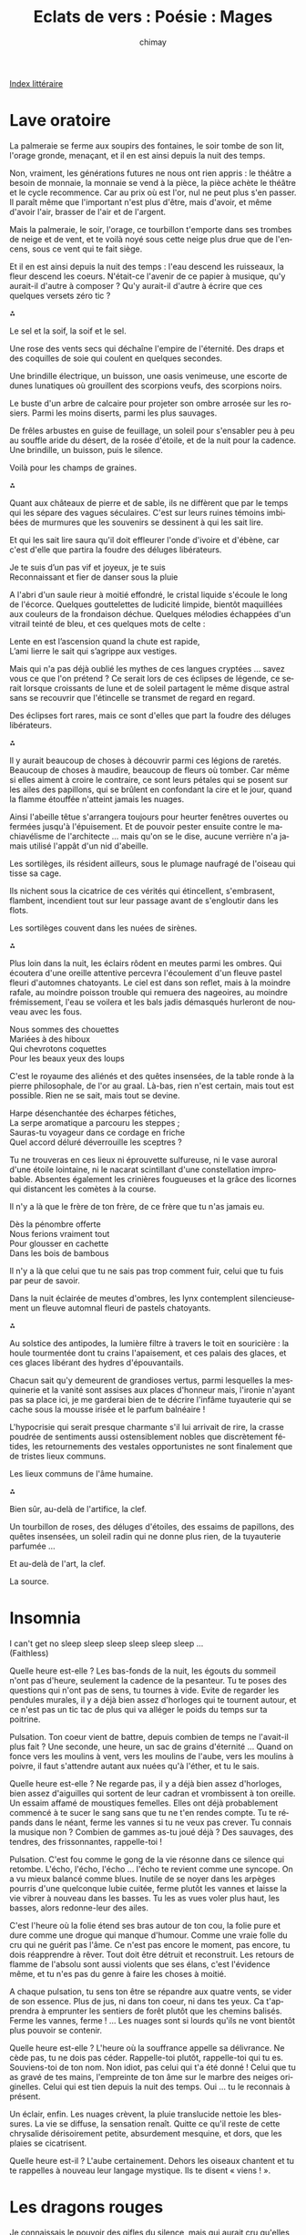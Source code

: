 
#+STARTUP: showall

#+TITLE: Eclats de vers : Poésie : Mages
#+AUTHOR: chimay
#+EMAIL: or du val chez gé courriel commercial
#+LANGUAGE: fr
#+LINK_HOME: file:../index.html
#+LINK_UP: file:index.html
#+HTML_HEAD: <link rel="stylesheet" type="text/css" href="../style/defaut.css" />

#+OPTIONS: H:6
#+OPTIONS: toc:nil

#+TAGS: noexport(n)

[[file:index.org][Index littéraire]]

#+../include: "../../include/navigan-1.org"

#+TOC: headlines 1

* Lave oratoire

La palmeraie se ferme aux soupirs des fontaines, le soir tombe de son
lit, l'orage gronde, menaçant, et il en est ainsi depuis la nuit des
temps.

Non, vraiment, les générations futures ne nous ont rien appris : le
théâtre a besoin de monnaie, la monnaie se vend à la pièce, la pièce
achète le théâtre et le cycle recommence. Car au prix où est l'or, nul
ne peut plus s'en passer. Il paraît même que l'important n'est plus
d'être, mais d'avoir, et même d'avoir l'air, brasser de l'air et de
l'argent.

Mais la palmeraie, le soir, l'orage, ce tourbillon t'emporte dans ses
trombes de neige et de vent, et te voilà noyé sous cette neige plus drue
que de l'encens, sous ce vent qui te fait siège.

Et il en est ainsi depuis la nuit des temps : l'eau descend les
ruisseaux, la fleur descend les coeurs. N'était-ce l'avenir de ce papier
à musique, qu'y aurait-il d'autre à composer ? Qu'y aurait-il d'autre à
écrire que ces quelques versets zéro tic ?

⁂

Le sel et la soif, la soif et le sel.

Une rose des vents secs qui déchaîne l'empire de l'éternité. Des draps
et des coquilles de soie qui coulent en quelques secondes.

Une brindille électrique, un buisson, une oasis venimeuse, une escorte
de dunes lunatiques où grouillent des scorpions veufs, des scorpions
noirs.

Le buste d'un arbre de calcaire pour projeter son ombre arrosée sur les
rosiers. Parmi les moins diserts, parmi les plus sauvages.

De frêles arbustes en guise de feuillage, un soleil pour s'ensabler peu
à peu au souffle aride du désert, de la rosée d'étoile, et de la nuit
pour la cadence. Une brindille, un buisson, puis le silence.

Voilà pour les champs de graines.

⁂

Quant aux châteaux de pierre et de sable, ils ne diffèrent que par le
temps qui les sépare des vagues séculaires. C'est sur leurs ruines
témoins imbibées de murmures que les souvenirs se dessinent à qui les
sait lire.

Et qui les sait lire saura qu'il doit effleurer l'onde d'ivoire et
d'ébène, car c'est d'elle que partira la foudre des déluges libérateurs.

#+BEGIN_CENTER
#+BEGIN_VERSE
    Je te suis d’un pas vif et joyeux, je te suis
    Reconnaissant et fier de danser sous la pluie
#+END_VERSE
#+END_CENTER

A l'abri d'un saule rieur à moitié effondré, le cristal liquide s'écoule
le long de l'écorce. Quelques gouttelettes de ludicité limpide, bientôt
maquillées aux couleurs de la frondaison déchue. Quelques mélodies
échappées d'un vitrail teinté de bleu, et ces quelques mots de celte :

#+BEGIN_CENTER
#+BEGIN_VERSE
    Lente en est l’ascension quand la chute est rapide,
    L’ami lierre le sait qui s’agrippe aux vestiges.
#+END_VERSE
#+END_CENTER

Mais qui n'a pas déjà oublié les mythes de ces langues cryptées ...
savez vous ce que l'on prétend ? Ce serait lors de ces éclipses de
légende, ce serait lorsque croissants de lune et de soleil partagent le
même disque astral sans se recouvrir que l'étincelle se transmet de
regard en regard.

Des éclipses fort rares, mais ce sont d'elles que part la foudre des
déluges libérateurs.

⁂

Il y aurait beaucoup de choses à découvrir parmi ces légions de raretés.
Beaucoup de choses à maudire, beaucoup de fleurs où tomber. Car même si
elles aiment à croire le contraire, ce sont leurs pétales qui se posent
sur les ailes des papillons, qui se brûlent en confondant la cire et le
jour, quand la flamme étouffée n'atteint jamais les nuages.

Ainsi l'abeille têtue s'arrangera toujours pour heurter fenêtres
ouvertes ou fermées jusqu'à l'épuisement. Et de pouvoir pester ensuite
contre le machiavélisme de l'architecte ... mais qu'on se le dise,
aucune verrière n'a jamais utilisé l'appât d'un nid d'abeille.

Les sortilèges, ils résident ailleurs, sous le plumage naufragé de
l'oiseau qui tisse sa cage.

Ils nichent sous la cicatrice de ces vérités qui étincellent,
s'embrasent, flambent, incendient tout sur leur passage avant de
s'engloutir dans les flots.

Les sortilèges couvent dans les nuées de sirènes.

⁂

Plus loin dans la nuit, les éclairs rôdent en meutes parmi les ombres.
Qui écoutera d'une oreille attentive percevra l'écoulement d'un fleuve
pastel fleuri d'automnes chatoyants. Le ciel est dans son reflet, mais à
la moindre rafale, au moindre poisson trouble qui remuera des nageoires,
au moindre frémissement, l'eau se voilera et les bals jadis démasqués
hurleront de nouveau avec les fous.

#+BEGIN_CENTER
#+BEGIN_VERSE
    Nous sommes des chouettes
    Mariées à des hiboux
    Qui chevrotons coquettes
    Pour les beaux yeux des loups
#+END_VERSE
#+END_CENTER

C'est le royaume des aliénés et des quêtes insensées, de la table ronde
à la pierre philosophale, de l'or au graal. Là-bas, rien n'est certain,
mais tout est possible. Rien ne se sait, mais tout se devine.

#+BEGIN_CENTER
#+BEGIN_VERSE
    Harpe désenchantée des écharpes fétiches,
    La serpe aromatique a parcouru les steppes ;
    Sauras-tu voyageur dans ce cordage en friche
    Quel accord déluré déverrouille les sceptres ?
#+END_VERSE
#+END_CENTER

Tu ne trouveras en ces lieux ni éprouvette sulfureuse, ni le vase
auroral d'une étoile lointaine, ni le nacarat scintillant d'une
constellation improbable. Absentes également les crinières fougueuses et
la grâce des licornes qui distancent les comètes à la course.

Il n'y a là que le frère de ton frère, de ce frère que tu n'as jamais
eu.

#+BEGIN_CENTER
#+BEGIN_VERSE
    Dès la pénombre offerte
    Nous ferions vraiment tout
    Pour glousser en cachette
    Dans les bois de bambous
#+END_VERSE
#+END_CENTER

Il n'y a là que celui que tu ne sais pas trop comment fuir, celui que tu
fuis par peur de savoir.

Dans la nuit éclairée de meutes d'ombres, les lynx contemplent
silencieusement un fleuve automnal fleuri de pastels chatoyants.

⁂

Au solstice des antipodes, la lumière filtre à travers le toit en
souricière : la houle tourmentée dont tu crains l'apaisement, et ces
palais des glaces, et ces glaces libérant des hydres d'épouvantails.

Chacun sait qu'y demeurent de grandioses vertus, parmi lesquelles la
mesquinerie et la vanité sont assises aux places d'honneur mais,
l'ironie n'ayant pas sa place ici, je me garderai bien de te décrire
l'infâme tuyauterie qui se cache sous la mousse irisée et le parfum
balnéaire !

L'hypocrisie qui serait presque charmante s'il lui arrivait de rire, la
crasse poudrée de sentiments aussi ostensiblement nobles que
discrètement fétides, les retournements des vestales opportunistes ne
sont finalement que de tristes lieux communs.

Les lieux communs de l'âme humaine.

⁂

Bien sûr, au-delà de l'artifice, la clef.

Un tourbillon de roses, des déluges d'étoiles, des essaims de papillons,
des quêtes insensées, un soleil radin qui ne donne plus rien, de la
tuyauterie parfumée ...

Et au-delà de l'art, la clef.

La source.

* Insomnia

I can't get no sleep sleep sleep sleep sleep sleep ...\\
 (Faithless)

Quelle heure est-elle ? Les bas-fonds de la nuit, les égouts du sommeil
n'ont pas d'heure, seulement la cadence de la pesanteur. Tu te poses des
questions qui n'ont pas de sens, tu tournes à vide. Evite de regarder
les pendules murales, il y a déjà bien assez d'horloges qui te tournent
autour, et ce n'est pas un tic tac de plus qui va alléger le poids du
temps sur ta poitrine.

Pulsation. Ton coeur vient de battre, depuis combien de temps ne
l'avait-il plus fait ? Une seconde, une heure, un sac de grains
d'éternité ... Quand on fonce vers les moulins à vent, vers les moulins
de l'aube, vers les moulins à poivre, il faut s'attendre autant aux
nuées qu'à l'éther, et tu le sais.

Quelle heure est-elle ? Ne regarde pas, il y a déjà bien assez
d'horloges, bien assez d'aiguilles qui sortent de leur cadran et
vrombissent à ton oreille. Un essaim affamé de moustiques femelles.
Elles ont déjà probablement commencé à te sucer le sang sans que tu ne
t'en rendes compte. Tu te répands dans le néant, ferme les vannes si tu
ne veux pas crever. Tu connais la musique non ? Combien de gammes as-tu
joué déjà ? Des sauvages, des tendres, des frissonnantes, rappelle-toi !

Pulsation. C'est fou comme le gong de la vie résonne dans ce silence qui
retombe. L'écho, l'écho, l'écho ... l'écho te revient comme une syncope.
On a vu mieux balancé comme blues. Inutile de se noyer dans les arpèges
pourris d'une quelconque lubie cuitée, ferme plutôt les vannes et laisse
la vie vibrer à nouveau dans les basses. Tu les as vues voler plus haut,
les basses, alors redonne-leur des ailes.

C'est l'heure où la folie étend ses bras autour de ton cou, la folie
pure et dure comme une drogue qui manque d'humour. Comme une vraie folle
du cru qui ne guérit pas l'âme. Ce n'est pas encore le moment, pas
encore, tu dois réapprendre à rêver. Tout doit être détruit et
reconstruit. Les retours de flamme de l'absolu sont aussi violents que
ses élans, c'est l'évidence même, et tu n'es pas du genre à faire les
choses à moitié.

A chaque pulsation, tu sens ton être se répandre aux quatre vents, se
vider de son essence. Plus de jus, ni dans ton coeur, ni dans tes yeux.
Ca t'apprendra à emprunter les sentiers de forêt plutôt que les chemins
balisés. Ferme les vannes, ferme ! ... Les nuages sont si lourds qu'ils
ne vont bientôt plus pouvoir se contenir.

Quelle heure est-elle ? L'heure où la souffrance appelle sa délivrance.
Ne cède pas, tu ne dois pas céder. Rappelle-toi plutôt, rappelle-toi qui
tu es. Souviens-toi de ton nom. Non idiot, pas celui qui t'a été donné !
Celui que tu as gravé de tes mains, l'empreinte de ton âme sur le marbre
des neiges originelles. Celui qui est tien depuis la nuit des temps. Oui
... tu le reconnais à présent.

Un éclair, enfin. Les nuages crèvent, la pluie translucide nettoie les
blessures. La vie se diffuse, la sensation renaît. Quitte ce qu'il reste
de cette chrysalide dérisoirement petite, absurdement mesquine, et dors,
que les plaies se cicatrisent.

Quelle heure est-il ? L'aube certainement. Dehors les oiseaux chantent
et tu te rappelles à nouveau leur langage mystique. Ils te disent
« viens ! ».

* Les dragons rouges

Je connaissais le pouvoir des gifles du silence, mais qui aurait cru
qu'elles pourraient crever aussi aisément les nuages ? J'ai bien tenté
de rentrer les griffes et de modérer la flamme, mais le ciel s'est
déchiré comme un simple papier peint. Et derrière les papiers peints, il
y a toujours des cafards, et d'anciens tournesols tristes. Au fond de
moi je le sais, le ciel ne peut pas se déchirer, il devait s'agir de son
ombre.

Voulez-vous connaître la tragédie des dragons ? Ce sont des volcans. Des
volcans qui sèment la lave et récoltent des cendres. Ils fertilisent
mais n'engendrent pas, car les forêts sont trop faibles pour soutenir
longtemps en elles l'intensité de leur amour. Des éclaircies qui les
suivent, ils n'entendent que des légendes sans couleur. La tristesse qui
les emplit pourrait pulvériser les montagnes du grès le plus dur comme
un château de cartes, mais les seules larmes qu'ils arrivent à verser se
sont forgées dans le sel et le sable.

Parmi les bipèdes sans aile, certains choisissent de cracher en liquide,
d'autres empruntent des promesses à découvert ou signent des chèques en
bois synthétiques, d'autres encore paient de leur personne. On peut même
en croiser qui égorgent les vestiges de leur fierté pour abreuver leurs
succubes. Mais pas eux. Eux, ils ne paient que de leurs larmes. Des
larmes de sel et de sable.

Quand la douleur devient trop forte, ils muent. On les voit alors errer
sans but, sans espoir, sans lendemain. En vain. Ils ne goûtent plus rien
que de pâles souvenirs. Pour renaître, ils devront à nouveau tremper
leur langue dans la fournaise. Et chaque naissance contient son agonie.
Et chaque souffrance est plus intense, plus lancinante que la
précédente. Dans ce cas, pourquoi ne font-ils pas taire leurs ardeurs ?
Sont-ils fous ? Sont-ils inconscients des risques qu'ils courent ? Non,
mais ce sont des volcans.

Des volcans qui sèment la fleur et le feu, la fleur après le feu. Ils
fuient comme la peste les radiateurs tièdes et les flammèches froides.
Ils ne prennent pas le thé, ils s'enivrent dans ses draps de vapeurs.
Ils ne se contentent pas de faire l'amour, ils lui redonnent vie. Ils
n'offrent pas l'avenir, mais partagent les clefs de l'éternité.

Voulez-vous savoir la tragédie des dragons ? C'est qu'ils aiment la
neige, sans jamais pouvoir l'embrasser. Seule la pureté peut résister à
leur souffle, seule la sincérité d'un sentiment peut soutenir leurs
regards. Mais il ne reste jamais rien que la blessure d'un fol espoir.

Vous pouvez les détester, vous pouvez nous détester. Après tout, vous
êtes capables de vous renier, vous, pauvres bipèdes sans aile, êtres
fragiles qui vous cassez les crocs sur nos écailles. Mais vous ne
pourrez pas le faire sans briser en vous le lien entre la terre et le
ciel.

Le ciel ... on m'a dit qu'il s'est déchiré comme un simple papier peint.
Et derrière les papiers peints, il y a toujours des cafards, et
d'anciens tournesols tristes. Au fond de moi je le sais, le ciel ne peut
pas se déchirer, il devait s'agir de son ombre. Je ne modèrerai plus ma
flamme. Dis-moi mon Amour, veux-tu que je te calcine ?

* Léthé

Quand le fleuve incandescent se répand dans ta gorge, que des langues de
lave s'écoulent depuis les forges, que l'éponge efface tous ces
souvenirs si lourds à porter sur le tableau noir de ta mémoire
surchargée, tu oublies...

Tu oublies les paillettes moqueuses, les étoiles filantes qui ont filé
plus vite que tes espoirs, les petites mines étrangleuses qui ne se
savent pas, qui blessent par inconscience comme on écrase un insecte.
Disparus les sermons partiaux et partiels, les vaines jalousies, les
sanglots ravageurs. Toutes ces peines sont effacées. Mais il reste ...

Mais il reste des torrents de tresses dorés par l'aube, l'appel des
soeurs de l'aurore comme des frères de la côte sud du bar. Il reste les
yeux silencieux et pensifs d'une maîtresse qui t'éclaboussent de bonheur
sans même que tu saches pourquoi. Et puis, il y a ce regard éperdu qui
brille dans la brume, collé au fond d'une salle, et presque
simultanément ce fantôme éthéré qui surgit de la paroi nébuleuse du
futur, parfaite réplique du présent, en plus triste néanmoins.

Mais c'est alors que vient ce sourire ensoleillé qui tombe sur la rose
encore humide de l'averse, pareille à un éclat libérateur dans un
silence épaissi par l'orage. Et tu oublies l'apparition pour ne plus
voir que l'éclaircie.

* Dissolution

#+BEGIN_CENTER
#+BEGIN_VERSE
    Des vers libres ? Bien sûr, j’ai tenté d’en coucher
    Sur le doux matelas du papier glacé.
    J’ai pris entre mes mains le noble alexandrin,
    Le rythme somptueux, le canonique airain
    Et je l’ai brisé.

    Comme ça, sans réfléchir, un peu comme on casserait une noisette.
    Le vers y a beaucoup gagné en incohérence,
    Quelle chance !
    Restait à aplatir cette
    Entêtante sonorité
    A grand renfort de voyelles
    Lourdes, sombres, sourdes, sans ailes.

    Hélas, le langage emprisonnait toujours la pensée !
    Je me devais de l'éclater !

    Erluna rosidème auriège outmos bisame

    Voilà qui était fait.
    Ce vers
    Ne voulant plus rien dire, on s’approche du but.
    Mais encore ?

    La page emprisonnait toujours le texte
    Je passai donc au cube de papier, à la cocotte,
    Au calligramme volumique
    A l’encre rose-orange
    J'écrivis sur un ballon gonflé à l’hélium pour rendre le texte
    plus aérien
    Je passai aux caractères chinois, au sanskrit
    J’inventai de nouveaux alphabets

    < { [ ( µ @ % § # $ * £ ° | : / ) ] } >

    Puis me mis au seul dessin que je défigurai
    J'écrivis du doigt sur l'éther
    Comme symbole de l'éphémère
    Ide. Je traçai des constellations new wave entre les étoiles
    Histoire de dépoussiérer les anciennes
    Transformer le temporel en argument de l’intemporel
    Paradoxe
    Orthodoxe
    Mais tout cela ne me menait à rien

    Tout ce que j’entreprenais restait obstinément coincé
    Coin Coin c’est Coin Coin c’est Coin Coin c’est Coin Coin c’est
    Tributaire des lois de notre monde
    Alors j’imaginai un univers sans loi
    Sans forme
    Sans couleur
    Sans rien
    Le vers fut dissout
    Et je vis quelque chose qui n’existe pas
    Je vis la liberté absolue
    Je vis le néant.

    J’abandonnai alors la gravure sur sable.
    Voilà pourquoi depuis, pour partager mes fables,
    J’utilise sans frein les folles pulsations
    Et grave l'émotion sur les sillons du son.
#+END_VERSE
#+END_CENTER

* Jeune aise

Le petit enfant ne pouvait plus dormir. Tant de rêves s'étaient
accumulés en lui qu'il peinait à les contenir tous, et il ne voulait à
aucun prix les laisser s'envoler à tout jamais avant d'en avoir conservé
l'empreinte dans son esprit. Comme pour désserrer l'étau qui comprimait
ses songes, il se leva du lit douillet, traversa sa chambre en direction
des fenêtres et en ouvrit grand les battants. L'air glacial de la nuit
hivernale s'engouffra dans la pièce, mais curieusement ce froid intense
qui contrastait avec son feu intérieur l'apaisa. Détendu, il observa
longuement les carreaux qui reflétaient la lueur pâle mais splendide de
la voie lactée. Attirés par le magnétisme du spectacle, ses doigts
carressèrent la vitre étincelante. Cette dernière ne comportait aucune
aspérité, aucune rugosité. D'une voix aussi douce, aussi lisse que
l'était sa surface, elle lui dit : "je suis la perfection de
l'équilibre, mais cette plénitude que tu ressens en moi est à la fois ma
force et ma faiblesse. Dès que je tente de m'écarter de mon état
originel, les forces irrépressibles de l'esthétique parviennent à
vaincre ma volonté en me montrant combien j'étais plus belle avant, quel
sacrilège et quelle imprudence je commets en m'aventurant dans
l'inconnu. Je retourne alors dans la cage de mon miroir doré. Pourtant,
je suis sûre qu'il doit exister d'autres équilibres, je voudrais les
explorer, les connaître. Mais l'univers est si vaste et mon éclat si
fragile. Je suis l'ordre et la logique ultime, la contrainte à l'état
pur, celle qui donne forme à toute chose. Je suis une déesse, mais une
déesse stérile. Les seuls enfants que j'aurai jamais sont ces étoiles
que j'adopte et que je recueille dans le sein de mes reflets."

L'enfant pleura des larmes brûlantes de tristesse pour évacuer la peine
qu'il ressentait face au sort de son amie. Il se répandit tellement
qu'une brise chaleureuse s'insinua à travers les fenêtres ouvertes pour
venir le consoler. Son contact si tendre, enivrant, sensuel submergea
rapidement ses sens. Il ressentit au creux de l'alizé une vapeur
enfiévrée qui lui dit : "je suis le magma des possibilités en éruption,
le labyrinthe tentaculaire des univers probables et improbables, mais
cette ivresse que tu ressens en moi est à la fois ma force et ma
faiblesse. Je puis aller partout sans pouvoir me fixer nulle part,
l'étendue même des choix qui s'offrent à moi m'écrase. Je me disperse
dans l'infini sans être capable de m'accrocher à un endroit particulier,
pareil à l'eau tumultueuse d'un torrent. Mon naturel bouillant me
déchire, me pousse à me relever avant même que je ne sois assis. J'ai
cotoyé nombres d'équilibres, sans avoir jamais pu projeter mon
imaginaire sur leur beauté, je n'ai jamais pu voir leurs visages ni le
mien. Je suis la liberté ultime, le chaos absolu, le principe même de la
création. Pourtant, toutes mes oeuvres se marchent les unes sur les
autres, s'entre-détruisent. Des myriades en naissent à chaque instant
mais aucune n'a le temps de se développer et toutes restent inachevées."

Voyant l'enfant qui pleurait à nouveau de plus belle, les masses d'air
chaudes et froides s'entremêlèrent et dansèrent en un vaste tourbillon,
arrachant un rire joyeux à leur jeune protégé. La vapeur d'eau,
refroidie, se condensa en buée au contact de la vitre. Troublée,
celle-ci interrogea l'enfant : "est-ce le reflet de tes larmes qui se
pose sur moi ?". A l'instant où il s'apprêtait à répondre, un éclair le
traversa et il comprit comment il pouvait aider ses amis. Les mains du
jeune peintre commencèrent à dessiner ses songes sur la buée : des
galaxies prirent forme, des étoiles brillèrent, des comètes fusèrent !
Dans les premiers temps, seule l'inventivité du bambin gambadait sur la
vitre. Puis, petit à petit, l'esprit créatif de la vapeur, apaisé par la
plénitude du verre qui le berçait, acquit sa propre dynamique. De la
buée plus fine remplit partiellement les traces des doigts laissés par
l'enfant-dieu : la vie était née.

L'enfant-père, satisfait, s'assit en tailleur et contempla le monde
qu'il venait de créer.

⁂

- Dis papa, est-ce qu'elle est vraie cette histoire ?\\
 - Bien sûr fiston, à partir du moment où tu y crois elle sera vraie.
Mais il faut la ressentir assez intensément que pour convaincre la
matière elle-même qu'elle vit. D'ailleurs fais taire tes doutes, sinon
tu vas provoquer des catastrophes dans le monde de la vitre.

* Les exilés du ciel

Bien sûr on peut faire le plein de vent dans la voilure et tenter de
remonter le cours du ciel comme on remonte une simple brise. Une régate
dans les bras des voiles latines, en direction du sourire accrocheur
d'un clair de lune. On peut atteindre les étoiles et dissiper le voile
de ces mondes féeriques tapis à l'intérieur des nuages roses. J'ai
entendu dire que la musique y explose comme une palette de couleurs,
qu'on peut y glaner un espoir ni vert ni sage et déposer sur la toile le
parfum résiduel d'une rose. On peut aussi récolter une couvée de ces
oeufs d'or et les nicher au creux de sa main. L'autre main acceptera les
draps bleus d'une vénus sanguine qui vous reliera au foyer rougeoyant du
magma terrestre. La neige éternelle préférera sans doute répandre sa
douce fraîcheur dans vos cheveux flottant en apesanteur. On peut même
aller jusqu'à tout graver dans le marbre le plus dur que l'on puisse
trouver dans toute l'étendue de la rose des vents. On peut même aller
jusqu'à saisir l'insaisissable. Mais vous n'attendrez pas longtemps
avant que vos enluminures ne soient recouvertes de poussière et de
sable. Quant à ces mondes paradisiaques, dès que le réservoir sera à sec
d'alizé et que vous retomberez dans la grisaille ils se dissoudront dans
l'exil. Les oeufs s'empresseront d'éclore et les poussins de regagner
les cumulus ; la neige fondue mouillera vos yeux et coulera sur vos
joues ; la vénus ne sera plus caressée que par l'étoffe et les langueurs
du sommeil. Les dernières braises du foyer de la veille tiédiront au
petit jour. Il semble que les corps célestes tombent tous en cendre au
contact de notre atmosphère. Il n'en reste que le remous d'un sillage,
une vaguelette sur un rivage où vient mouiller un vaisseau fantôme sans
équipage. Aussi quelques poètes un peu beaucoup fous qui tentent de
rassembler les feuilles mortes, de sculpter la cendre et de polir la
courbe des vagues. De ces poètes assez cinglés pour jeter des bouteilles
à la mer.

* Politique céleste

Nul commencement n'eut lieu. Ce furent des renouvellements dans la
luxuriance des possibles. Des atlantides émergeaient de leurs tombeaux
silencieux, des avalons rafraîchis par d'autres aurores cristallines
s'ouvraient sur les univers régénérés. Il y avait un amour, il y avait
un fruit, et aussitôt apparaissait l'aurore d'une vie nouvelle. La
boucle se bouclait, le cycle recommençait.

Aux matines de notre temps, à l'aube de notre monde, les dieux vivaient
dans l'anarchie et la création n'était encore qu'un magma incandescent.
Ils étaient nombreux alors à se réunir autour du concert sacré !
Pourtant, dès que les accords se taisaient, ils se retrouvaient seuls et
en souffraient beaucoup. Voyant cela, le diapason de l'orchestre
créateur donna à chacun d'eux un peuple pour l'adorer. Chacun de ces
peuples leur construisit des sanctuaires et chacun de ces sanctuaires
s'élevait, palais splendide au coeur de l'olympe.

Mais il advint qu'un dieu fut jaloux, car son voisin possédait un palais
plus haut que le sien. L'envieux força alors son peuple à lui bâtir des
temples toujours plus imposants. Comme cela ne suffisait pas, il demanda
à une partie de ses fidèles de prendre le fouet et de le tourner contre
leurs frères. Ce qu'ils firent d'autant plus promptement que leur propre
rancoeur était à l'image de celle de leur dieu : dévastatrice et
dévorante. Content de leurs services, l'envieux nomma les fouetteurs
« Maîtres » et il les exhorta à châtier de leur paresse la caste des
esclaves.

Il arriva ce qui devait arriver : la caste des Maîtres s'enrichit en
dépossédant le reste du peuple, elle pilla sans réserve les monts et les
plaines sans réaliser qu'elle détruisait la crèche aux oeufs d'or. Les
temples grimpèrent plus haut, tellement haut qu'ils en devinrent de
simples boîtes de fer. Cependant, personne ne sembla s'apercevoir qu'ils
perdaient en élégance ce qu'ils gagnaient en orgueil.

L'harmonie suprême quitta les lieux en attendant de meilleurs jours. Les
sources se tarirent, les fruits perdirent de leur saveur, les arbres de
la connaissance furent coupés avant de parvenir à l'état adulte. L'homme
les abattait parce qu'ils le dépassaient et qu'il ne supportait plus
leurs ombres lumineuses. Au lieu de s'endormir sous sa frondaison, de
profiter des pages effeuillées de la sagesse qui lui tombaient sur la
tête et les pieds, il prit sa hache et chaque coup l'éloigna un peu plus
de la vérité.

C'est à ce moment que le dieu jaloux réalisa qu'aussi immenses
fussent-elles, ses citadelles n'étaient égayées d'aucune vie. Furieux,
il nourrit le projet de s'emparer des possessions de ses pairs. Il
réunit ceux de ses frères qui souffraient aussi des blessures de
l'orgueil et les mena dans une guerre impitoyable contre les autres
divinités. Comme ceux-ci n'étaient pas armés, ils n'eurent aucune
difficulté à les vaincre un à un. Ils s'auto-proclamèrent ensuite les
premiers Ducs de l'olympe. Les vaincus furent impitoyablement chassés et
durent se réfugier au plus profond de la forêt de brocéliande. Il y eut
des discours, il y eut du bruit. Ce fut la fin de l'âge premier.

⁂

Les nouveaux maîtres du panthéon inaugurèrent leur règne en établissant
les fondations d'une monarchie qu'ils espéraient éternelle. Afin
qu'aucun d'entre-eux ne puisse les trahir, ils décidèrent de se répartir
les partitions enchantées abandonnées par les vaincus. Le livre
contenant les arcanes de la magie des mots fut placé au centre de la
table ronde. Ainsi, tous purent invoquer le sortilège permettant de
nommer toute chose qui est un être et tout être qui est une chose. Leur
meneur fut couronné Roi et grava par le feu des nuées les lettres
Z-e-u-s sur sa pierre d'éternité.

Les autres Ducs et Duchesses prirent les noms d'Aphrodite, Astarté,
Ammon, Râ, Baal, Seth, Vulcain, Neptune. Immenses étaient leurs
pouvoirs, et ils en usaient sans compter pour tourmenter et asservir
leurs frères les hommes. Pourtant, malgré tout leur savoir, ils ne
parvenaient pas à accéder au double sens des glyphes que contenaient les
grimoires. Bientôt ceux-ci s'éteignirent, endormis par la cruauté et les
rivalités qui dévastaient le monde. Les sept portes de la cité de
l'octave et les douze piliers du sanctuaire des accords se fermèrent aux
yeux des occupants de l'olympe.

Privés de toute source d'imagination, ils en étaient réduits à subir une
lente et inexorable glissade vers l'oubli. Les intrigues les plus torves
qu'ils fomentaient ne parvenaient qu'à accélérer leur chute. Comme ils
se disputaient la pomme de la vengeance et les flammes des plus belles
villes, les dieux évincés décidèrent de leur coté d'envoyer Prométhée
offrir la science aux hommes leurs frères. Une pousse d'abord timide
dont se gaussèrent les monarques, mais qui acquit rapidement une ampleur
suffisante pour menacer l'équilibre du pouvoir.

Voyant croître à nouveau l'arbre de lumière, Zeus convoqua le conseil et
leur proposa d'aller punir le coupable. Mais il était déjà trop tard :
le serpent aux mille tentacules les avaient tellement divisés qu'aucune
décision n'aboutit, si ce n'est celle de ne rien décider du tout. Plus
grave encore, un cercle restreint de félons excédés par les abus de leur
souverain décida d'ouvrir les portes qui gardaient la frontière aux
alentours de brocéliande. Les dieux des origines ne se firent pas prier
pour se ruer à l'assaut du royaume qui tomba comme un fruit mûr. Il y
eut des discours, il y eut du bruit. Ce fut la fin de l'âge second.

⁂

Les palais olympiens ne changèrent pas seulement de mains, leur destin
fut également irrémédiablement modifié. Le panthéon parla république et
démocratie. On bâtit un hémicycle autour de l'ancienne table ronde, et
les voix des grands orateurs y résonnèrent pendant des siècles. Les
utopies se réalisaient parce qu'il se trouvait assez de monde pour les
désirer. Une ère dorée commençait.

Le sénat envoya une alliance formée autour des elfes pour déposer les
anciens tyrans de la terre : les sylphes balayèrent de leurs rafales
l'âcre fumée des maléfices ; les racines magiques des dryades
transformèrent la lave des anciennes guerres en un terreau fertile ;
enfin, les ondines dispensèrent avec largesse l'eau bienfaitrice de
leurs oasis de vie. Ils se placèrent ensuite tous au centre des quatre
éléments et leur pacte fut connu sous le nom de l'ordre crépusculaire.
Ensemble, ils veillèrent sur le fragile équilibre des forces de la
lumière et des ténèbres. Car il est dit dans l'un des échos de la
mélodie originelle qu'il n'y a pas de nuit sans étoile ni de jour sans
ombre.

Les esprits mauvais refluèrent et l'on connu des floraisons sans
précédent. Des pluies de pétales tombaient des cerisiers dans un
printemps qui ne semblait jamais devoir prendre fin. Les licornes
d'abondance paissaient librement dans les champs infinis du solfège
symphonique. Les dragons ne soufflaient plus que le feu sacré de
l'amour. L'harmonie rayonnait jusque dans les plus obscures des
galeries.

Voyant cela, les humains, désireux de faire montre de leur
reconnaissance, se mirent à idolâtrer les sages du panthéon. Ces
derniers, un peu gênés, décidèrent d'envoyer des missives à leurs
frères. Ils voulurent leur expliquer qu'hommes et dieux étaient nés du
même ventre de l'éternité, que la meilleure façon de les remercier était
de participer tout comme eux aux réjouissances. Certains comprirent,
mais quelques-uns contestèrent l'origine des graphèmes dessinés sur les
constellations du zodiaque ou feignirent de ne rien entendre et
continuèrent à se prosterner.

Cela n'aurait rien eu de véritablement gênant si les plus orgueilleux
des idolâtrés ne s'étaient enivrés des cultes dont ils étaient l'objet.
Rares au début, les orgies atlantes se firent de plus en plus fréquentes
et démesurées, au point que Bacchus lui-même s'inquiéta de ces excès.
Les descendants des Ducs déchus en profitèrent pour rassembler les
mécontents autour d'un prétexte qu'ils nommèrent Vertu. Le clan des
Vertueux, qui comptait parmi les moins sages dans ses rangs, s'empressa
de fomenter un complot pour renverser la démocratie.

C'est alors que les procès contre les adorateurs et leurs adorés
commencèrent. Un par un, les verrous scellant l'équilibre se voyaient
démantelés, et ce dans l'ignorance et l'indifférence générale. Pourtant,
quelques rares sénateurs prirent le temps de consulter l'horizon des
augures, auprès duquel ils distinguèrent de sombres présages. Comme ils
ne pouvaient rien tenter publiquement contre la montée fulgurante du
fanatisme, ils convoquèrent les phénix, un couple d'inséparables
contenant la mémoire des âges passés, et leur confièrent les clefs des
partitions originelles. Ensuite, ils leur firent boire l'élixir de la
résurrection afin qu'ils puissent revivre depuis leurs cendres si jamais
ils venaient à être consumés par la tempête qui menaçait. Ils furent
ensuite séparés dans l'attente d'une ère favorable à leur éclosion.

Il ne fallut plus attendre longtemps pour que les premiers éclairs
apparaissent. Le déluge provoqua une rapide montée des flots de la
folie. La république fragilisée s'enlisa rapidement dans la guerre
civile puis le chaos. L'ordre crépusculaire tenta de s'interposer, mais
il ne put empêcher le cataclysme de balayer le souffle léger du
printemps. Plutôt que de continuer une lutte perdue d'avance, les elfes
se replièrent à nouveau dans les lieux enchantés qui demeuraient
inaccessibles au cyclone dévastateur. Il y eut des discours, il y eut du
bruit. Ce fut la fin de l'âge tiers.

⁂

Et les ronces proliférèrent sur les ruines de l'hémicycle. Les Vertueux
scellèrent les portes invisibles de brocéliande en les lestant d'une
indicible terreur qu'ils nommèrent Enfer. Elle pesait si lourd que les
dieux réfugiés dans son enceinte furent incapables de les réouvrir. Afin
de mieux asseoir leur pouvoir, les nouveaux tyrans décrétèrent le règne
de l'unicité et interdirent sans ménagement tout culte qui n'était pas
des leurs. Et le sang des brebis innocentes commença à ruisseler sur les
autels du sacrifice.

La faction ennemie vaincue, ces dieux ivres de violence
s'entre-déchirèrent. Les coups des poignards empoisonnés décimèrent les
rangs des prétendants au pouvoir absolu. Il vint un moment où il ne
furent plus que trois à se partager l'empire. Mais ils étaient entré
dans une spirale qui ne permettrait qu'à un seul d'entre-eux de
s'échapper. Et les deux plus rusés du triumvirat se liguèrent contre le
troisième avant de le projeter dans les abysses de l'insondable néant.
Le duel ultime put enfin commencer.

Ils étaient de force égale et le combat dura pendant des siècles.
Jusqu'au jour où Iacchus, l'ainé du dieu de Dextre, parvint par hasard à
réunir les deux phénix abandonnés par les anciens et perçut le léger
rayonnement qui s'en dégageait. Il déploya les ailes des songes pour
tenter de les communiquer aux hommes dans le langage sacré du choeur,
mais ceux-ci l'avaient oublié depuis longtemps déjà.

Le patriarche, prévenu du danger, exila ce fils turbulent et le remplaça
à la charge de gouverneur par son cadet. Le nouveau tribun s'empressa de
reprendre les hymnes de son frère. Mais il modula sa voix d'un trémolo
si discordant qu'il exhorta les légions saintes à se baigner dans le
sang des infidèles. L'amour prit une robe de haine, la compréhension se
hérissa des tribunaux de la foi et la lumière stellaire se métamorphosa
en feu colérique. Bientôt, les phalanges meurtrières fondirent sur les
terres du sinistre dieu Senestre qui prit peur pour la première fois.

Il eut si peur qu'il entreprit lui aussi de moduler d'horreur les hymnes
d'Iacchus. Il en modifia même des mesures entières, afin de rendre plus
efficaces les vibrations de la destruction. La liberté fut rouée de
coups, couverte de pierres et enterrée vivante sous un sordide linceul
de toile grossière. La barbarie des rites antiques fut cautionnée,
encensée même, si bien que la cruauté eut tout loisir de contaminer les
fidèles. Le dieu Senestre tenait enfin ses légions.

Les démons des deux camps ne se firent pas prier pour répandre la suie
des suppliciés et le ciel se couvrit d'une teinte plus sombre que
jamais. La peste tomba en pluie de cendres sur les champs noircis par
les nuées de sauterelles et la famine plongea définitivement l'ancien
monde dans l'obscurantisme. Il y eut des discours, il y eut du bruit. Ce
fut la fin de l'âge quart.

⁂

Mais il arrive un temps où même la haine la plus forcenée ne trouve plus
rien à brûler. Mais il arrive un temps où même la terreur se dissout, où
même les enfers s'éteignent. Voici ce qui se produisit : à mesure que
les cendres les plus volatiles retombaient et que de timides rayons de
soleil éclairaient de nouveau la terre, l'un d'eux alla frapper dans les
décombres les phénix qui renaissaient. Un prêtre de Dextre fut illuminé
par ces deux étoiles de conscience qui transperçaient les ténèbres. De
ce jour, il sut comment imprimer et propager les signes des origines sur
la fine écorce de la multitude.

Ainsi, tous purent comparer ce qu'il en était de ce qui leur avait été
raconté. Il y eut des révoltes et des schismes qui morcelèrent les
phalanges de Dextre en de nombreuses factions. Le troisième dieu,
Austère, profita de la confusion pour s'échapper du néant et vint
attiser les conflits. Le monde semblait à nouveau faire voile vers
d'interminables ouragans.

Cependant, à l'ombre des lanternes magiques, le chemin vers la fertilité
polyphonique de brocéliande se rouvrait, lentement mais inexorablement.
Année après année, la pluie ternissait les étendards ; les glaives
épuisés retombaient avec fracas ; les fondations corrodées des temples
n'arrivaient plus à soutenir le poids monstrueux de la tyrannie et de
l'intransigeance.

C'est alors que les lumières s'allumèrent une à une. Parce qu'ils
reflétaient les fleuves flamboyants des sérénades mélancoliques, les
étincelants lustres baroques permettaient de discerner, à travers les
masques des bals vénitiens, les yeux qui sont des lèvres et les lèvres
qui sont des yeux. Ainsi, la mesquinerie des intrigues et les rouages
des complots furent enfin visibles au grand jour. Partout, le murmure
avait des oreilles, la contestation envahissait dans la clandestinité
les anciens cloîtres de la pensée. L'humanité se redécouvrait dans
l'éclat vivace de l'âge d'or.

Or, il advint qu'une douce brise fit tourbillonner les dés de
l'histoire. Les lézardes fusèrent de leurs cachettes et sillonnèrent la
pierre surchauffée. Les remparts du régime en ruine s'écroulèrent d'une
seule voix et le souffle balaya les derniers résidus de l'obscurantisme.
Il y eut des discours, il y eut du bruit. Ce fut la fin de l'âge
cinquième.

⁂

Grande est la colère du volcan qui se relève d'un trop long sommeil.
Grande, la colère des esclaves libérés qui jaillirent du cratère,
emportant tout sur leur passage. Grande, oui. Grande et aveugle. Nul ne
songea à filtrer le bon grain dans les sacs d'ivraie. Nul ne remarqua
non plus l'ivraie infiltrée dans les sacs de grains. Les premiers furent
brûlés, les seconds encensés.

Les esprits de l'ordre crépusculaire s'échinèrent à rétablir un semblant
de calme tout au long de ce siècle torturé. Ils remportèrent de nombreux
succès : la vie pouvait de nouveau voir au-delà de la matière, l'utopie
rebatissait peu à peu l'équilbre des premiers âges, les arts aspiraient
de grandes bouffées d'oxygène et les chants florissaient comme autrefois
les collines de la jeune saison.

Mais tandis qu'ils oeuvraient, ils sentirent s'enfoncer dans la chair de
leurs doutes le double tranchant d'une lame insidieuse. Cette même lame
qu'ils avaient sorti de leur propre fourreau pour vaincre l'ignorance,
la machinerie tumultueuse de l'idée et du savoir, s'emballait, hors de
contrôle. S'ils tentèrent de la calmer, rien n'y fit : chacun ne joua
plus que ses propres mélodies, et le souvenir pâlissant de l'harmonie se
transforma rapidement en bruit informe. Le monde se précipitait à toute
allure vers le chaos.

L'inconscient humain, apeuré par sa liberté retrouvée, tentait-il de se
recréer d'autres chaînes ? Toujours est-il que, devant l'alliance
impuissante, de nouvelles religions apparurent. Elles adorèrent
l'Industrie, la Finance, le Syndicat, le Travail et se proclamèrent
Idéologies et Partis. Personne n'était dupe, et au fond les noms de
leurs dieux importe peu. Apprenez seulement qu'une à une, étouffées par
la suie des fabriques, le mirage de la richesse et le sang des
révolutions, les lumières s'éteignirent.

Et c'est par une nuit sans lune qu'un double éclair fendit le ciel. Les
insectes apeurés vrombissaient et tournoyaient autour des ampoules
mortes, et nul n'entendit les enfants hideux de la vengeance vagir dans
le berceau maudit des tranchées. Des bébés qui, lorsqu'ils furent de
jeunes adultes irresponsables, déclenchèrent un autre orage, comme un
écho amplifié de leur naissance. Ils allèrent jusqu'à libérer l'esprit
de la matière. C'est alors que l'oeil d'un terrible cyclone s'ouvrit
sous les pieds de l'humanité désemparée.

Un oeil perçant, insistant, qui l'observa durant de longues décennies,
guettant la moindre faille qui lui permettrait de déclencher
l'apocalypse. Mince était la corde nerveuse qui la retint de sombrer
dans le gouffre sans fond de la folie. Et pendant ce temps, la faux
sciait les branches de l'espoir et le napalm désertifiait les plaines
fertiles de l'idée. L'angoisse refaisait surface, et bientôt la terreur
et la lassitude furent telles que plus personne n'osa ou ne voulut plus
croire en rien.

Cette torpeur semblait vouloir durer des siècles, lorsqu'à la surprise
générale, le regard menaçant s'effondra. Il y eut des discours, il y eut
du bruit. Ce fut la fin de l'âge sixième.

⁂

A peine la paix triomphait-elle sur scène qu'on la négociait déjà en
coulisse. Tapis derrière le confortable rideau des apparences, le prix
grimpait. On construisit une parodie de l'âge d'or en carton pâte, ce
qui n'empêcha pas le malaise de grandir, bien au contraire. Et si tous
feignaient de ne pas voir le béton sous la peinture dorée qui
s'écaillait, la société se désagrégeait doucement dans une guerre
sournoise. Une guerre dont les armes dématérialisées continuèrent de
stériliser les consciences.

Attiré par l'appel d'air de ces vastes territoires désertifiés, le
triumvirat des anciens dieux Vertueux refit son apparition. Puisque la
verte prairie ne parvenait plus à pousser, ils en profitèrent pour semer
de la mauvaise herbe synthétique dans ces esprits affaiblis et
ignorants. Ces esprits prêts à tout pour fuir le néant qui les envahit.

Et nous en sommes là.

Il se dit que les univers trop vieux finissent par retourner au néant.
Il se dit que de titanesques pendules se balancent en tous sens pour
l'éternité, qu'ils régissent les cycles des civilisations et des
barbaries, et que même les dieux sont incapables de les arrêter. Il se
dit beaucoup de choses, mais rarement que le fatalisme provoque
l'apparition des monstres qu'il craint ; rarement vous entendrez que les
songes sont créateurs, et que c'est à nous de décider s'ils doivent se
terminer en rêve ou en cauchemar.

[[../index.php][Accueil]]
